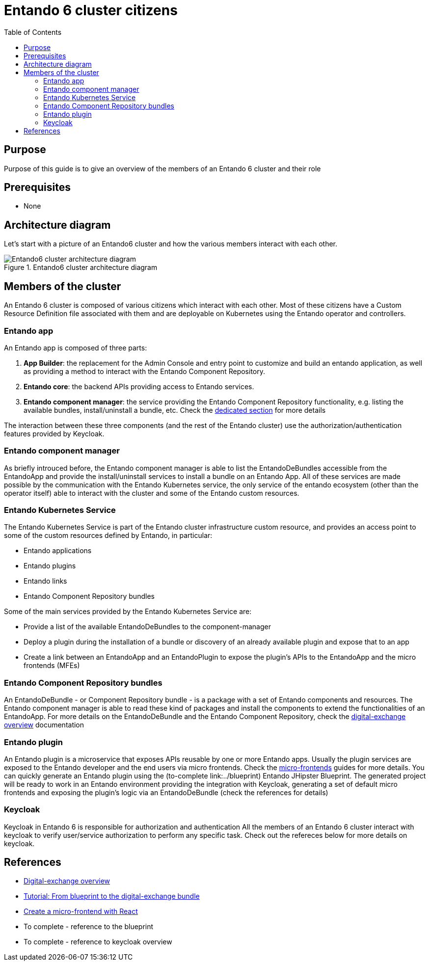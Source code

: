 = Entando 6 cluster citizens
:toc:

== Purpose
Purpose of this guide is to give an overview of the members of an Entando 6 cluster and their role

== Prerequisites

* None

== Architecture diagram
Let's start with a picture of an Entando6 cluster and how the various members interact with each other.

.Entando6 cluster architecture diagram
image::Entando-cluster-overview.png[Entando6 cluster architecture diagram]

== Members of the cluster

An Entando 6 cluster is composed of various citizens which interact with each other. Most of these citizens have a Custom Resource Definition file associated with them and are deployable on Kubernetes using the Entando operator and controllers.

=== Entando app
An Entando app is composed of three parts:

1. *App Builder*: the replacement for the Admin Console and entry point to customize and build an entando application, as well as providing a method to interact with the Entando Component Repository.
2. *Entando core*: the backend APIs providing access to Entando services.
3. *Entando component manager*: the service providing the Entando Component Repository functionality, e.g. listing the available bundles, install/uninstall a bundle, etc. Check the <<ecm-section,dedicated section>> for more details

The interaction between these three components (and the rest of the Entando cluster) use the authorization/authentication features provided by Keycloak.

[[ecm-section]]
=== Entando component manager
As briefly introuced before, the Entando component manager is able to list the EntandoDeBundles accessible from the EntandoApp and provide the install/uninstall services to install a bundle on an Entando App. All of these services are made possible by the communication with the Entando Kubernetes service, the only service of the entando ecosystem (other than the operator itself) able to interact with the cluster and some of the Entando custom resources. 

=== Entando Kubernetes Service
The Entando Kubernetes Service is part of the Entando cluster infrastructure custom resource, and provides an access point to some of the custom resources defined by Entando, in particular:

* Entando applications
* Entando plugins
* Entando links
* Entando Component Repository bundles

Some of the main services provided by the Entando Kubernetes Service are:

* Provide a list of the available EntandoDeBundles to the component-manager
* Deploy a plugin during the installation of a bundle or discovery of an already available plugin and expose that to an app
* Create a link between an EntandoApp and an EntandoPlugin to expose the plugin's APIs to the EntandoApp and the micro frontends (MFEs)

=== Entando Component Repository bundles
An EntandoDeBundle - or Component Repository bundle - is a package with a set of Entando components and resources. The Entando component manager is able to read these kind of packages and install the components to extend the functionalities of an EntandoApp.
For more details on the EntandoDeBundle and the Entando Component Repository, check the link:../digital-exchange/digital-exchange-overview.adoc[digital-exchange overview] documentation

=== Entando plugin
An Entando plugin is a microservice that exposes APIs reusable by one or more Entando apps. Usually the plugin services are exposed to the Entando developer and the end users via micro frontends. Check the link:../microfrontends[micro-frontends] guides for more details.
You can quickly generate an Entando plugin using the (to-complete link:../blueprint) Entando JHipster Blueprint. The generated project will be ready to work in an Entando environment providing the integration with Keycloak, generating a set of default micro frontends and exposing the plugin's logic via an EntandoDeBundle (check the references for details)

=== Keycloak
Keycloak in Entando 6 is responsible for authorization and authentication  
All the members of an Entando 6 cluster interact with keycloak to verify user/service authorization to perform any specific task. Check out the refereces below for more details on keycloak. 



== References

* link:../digital-exchange/digital-exchange-overview.adoc[Digital-exchange overview]
* link:../digital-exchange/tutorials/from-blueprint-to-digital-exchange-bundle/README.adoc[Tutorial: From blueprint to the digital-exchange bundle]
* link:../microfrontes/create-react-microfrontend-widget.adoc[Create a micro-frontend with React]

* To complete - reference to the blueprint
* To complete - reference to keycloak overview
